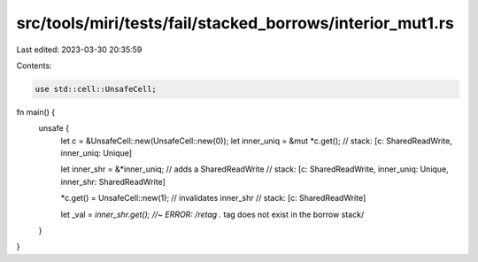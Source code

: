 src/tools/miri/tests/fail/stacked_borrows/interior_mut1.rs
==========================================================

Last edited: 2023-03-30 20:35:59

Contents:

.. code-block:: rs

    use std::cell::UnsafeCell;

fn main() {
    unsafe {
        let c = &UnsafeCell::new(UnsafeCell::new(0));
        let inner_uniq = &mut *c.get();
        // stack: [c: SharedReadWrite, inner_uniq: Unique]

        let inner_shr = &*inner_uniq; // adds a SharedReadWrite
        // stack: [c: SharedReadWrite, inner_uniq: Unique, inner_shr: SharedReadWrite]

        *c.get() = UnsafeCell::new(1); // invalidates inner_shr
        // stack: [c: SharedReadWrite]

        let _val = *inner_shr.get(); //~ ERROR: /retag .* tag does not exist in the borrow stack/
    }
}


